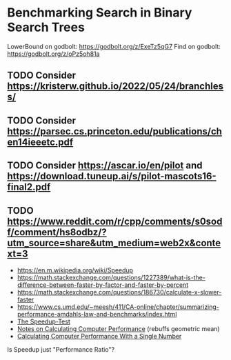 * Benchmarking Search in Binary Search Trees

LowerBound on godbolt: https://godbolt.org/z/ExeTz5qG7
Find on godbolt: https://godbolt.org/z/oPz5oh81a

** TODO Consider https://kristerw.github.io/2022/05/24/branchless/
** TODO Consider https://parsec.cs.princeton.edu/publications/chen14ieeetc.pdf
** TODO Consider https://ascar.io/en/pilot and https://download.tuneup.ai/s/pilot-mascots16-final2.pdf

** TODO https://www.reddit.com/r/cpp/comments/s0sodf/comment/hs8odbz/?utm_source=share&utm_medium=web2x&context=3

- https://en.m.wikipedia.org/wiki/Speedup
- https://math.stackexchange.com/questions/1227389/what-is-the-difference-between-faster-by-factor-and-faster-by-percent
- https://math.stackexchange.com/questions/186730/calculate-x-slower-faster
- https://www.cs.umd.edu/~meesh/411/CA-online/chapter/summarizing-performance-amdahls-law-and-benchmarks/index.html
- [[https://hal.inria.fr/hal-00764454/document/][The Speedup-Test]]
- [[http://tnm.engin.umich.edu/wp-content/uploads/sites/353/2021/06/1995_Notes_on_calculating_computer_performance.pdf][Notes on Calculating Computer Performance]] (rebuffs geometric mean)
- [[https://dl.acm.org/doi/pdf/10.1145/63039.63043][Calculating Computer Performance With a Single Number]]


Is Speedup just "Performance Ratio"?

# ## TLDR

# The exact same binary tree search algorithm can perform 60% better or worse
# depending on several factors.  Factors include: compiler used (i.e. the
# code it chooses to emit), the memory layout of the tree itself, and the
# access pattern.  At the level of the level of the CPU and memory subsystem,
# things boil down to cache effects and branch prediction.

# ## Building

# You need cmake and both gcc and clang installed installed.  Then do this:

# ```sh
# ./doitall.sh
# ```

# ...or read that script for details.

# ## What this tests

# This tests accessing "perfectly balanced" binary trees.  These are trees
# where no node with one child has a grandchild.

# Two details are then varried: the memory layout of the nodes themselves,
# and the access pattern.

# Nodes are allocated continuously in an array.  Two memory layouts within
# this array are used: "ideal" and uniformly randomized.  The ideal layout
# places the root node at index zero, then its two children at indices 1 and
# 2, then their children at indices 3 through 7, and so on.  The randomized
# layout places nodes randomly within the array.

# The access patterns are either ascending or uniformly random.

# ## Expected Results

# I began with one question and two hypotheses:

# 1. I had no idea how gcc and clang would affect behavior, but I expected an
#    impact.
# 2. I expected randomized memory layouts to have a slight negative impact.
# 3. I expected randomized lookup patterns to be significantly worse than
#    ascending.

# ## Results

# When comparing `A` and `B` we'll use the formula `(B - A) / A`, which gives
# a percentage gain or loss from `A`.  Positive numbers mean `A` is faster,
# negative `B`.

# This benchmark was a significant win for gcc overall, with gcc showing an
# overall improvement of 24% over clang (geometric mean).  The interesting
# part is that the overall geometric mean varies by size of the tree:

# | tree size | clang -vs- gcc |
# |-----------|----------------|
# |       10  | gcc 22% slower |
# |       50  | gcc 4% slower  |
# |      100  | gcc 14% faster |
# |    10000  | gcc 53% faster |
# |  1000000  | gcc 45% faster |

#  weighs
# smaller trees more heavily than larger.  Looking at trees with 1M nodes,
# gcc improves timings by a factor of -0.59, and further limiting to
# Random/Random trees with 1M nodes gcc wins by -0.66.  Depending on how I
# weighted things, the gcc improved over clang between 16% and 63%, except
# for very small trees (<=50 nodes) where it was a wash.

# To my surprise, switching from "ideal" memory layouts to randomized ones is
# about a 20% performance hit, but that isn't the whole story.  For smaller
# trees, it is a wash.  It makes a difference only in larger trees, where it
# was nearly a 50% performance hit.

# Switching from uniformly random access patterns to ascending is about a
# 13% performance hit.

# ## Why The Gcc Builds Were Faster

# Gcc uses a branching strategy whereas Clang uses conditional moves.

# ### Gcc
# ```asm
# LowerBound(Node*, long):
#   xor ecx, ecx
# .WHILE_X_NOT_NULL:
#   test rdi, rdi
#   je .RETURN_LOWER
# .X_NOT_NULL:
#   mov rax, QWORD PTR [rdi]
#   mov rdx, QWORD PTR [rdi+8]
#   cmp rsi, QWORD PTR [rdi+16]
#   jg .ASSIGN_X_TO_LOWER_AND_XLEFT_TO_X
#   mov rdi, rdx
#   test rdi, rdi
#   jne .X_NOT_NULL
# .RETURN_LOWER:
#   mov rax, rcx
#   ret
# .ASSIGN_X_TO_LOWER_AND_XLEFT_TO_X:
#   mov rcx, rdi
#   mov rdi, rax
#   jmp .WHILE_X_NOT_NULL
# ```

# ### Clang
# ```asm
# LowerBound(Node*, long): # @LowerBound(Node*, long)
#   xor eax, eax
#   test rdi, rdi
#   je .RETURN
# .WHILE_X_NOT_NULL:
#   lea rcx, [rdi + 8]
#   cmp qword ptr [rdi + 16], rsi
#   cmovl rcx, rdi
#   cmovl rax, rdi
#   mov rdi, qword ptr [rcx]
#   test rdi, rdi
#   jne .WHILE_X_NOT_NULL
# .RETURN:
#   ret
# ```

# ## blah 


# On my desktop the improvement was a 16% reduction.

# See "OVERALL_GEOMEAN" at the end of the output below.

# ```sh
# % taskset -c 0 ./build/_deps/googlebenchmark-src/tools/compare.py benchmarks ./build_clang/Release/lower_bound ./build/Release/lower_bound  --benchmark_repetitions=10
# RUNNING: ./build_clang/Release/lower_bound --benchmark_repetitions=10 --benchmark_out=/tmp/tmpfqrxcuy9
# 2022-09-07T12:45:10-07:00
# Running ./build_clang/Release/lower_bound
# Run on (4 X 2494.27 MHz CPU s)
# CPU Caches:
#   L1 Data 32 KiB (x2)
#   L1 Instruction 32 KiB (x2)
#   L2 Unified 256 KiB (x2)
#   L3 Unified 3072 KiB (x1)
# Load Average: 1.17, 1.01, 0.95
# -----------------------------------------------------------------------
# Benchmark                             Time             CPU   Iterations
# -----------------------------------------------------------------------
# BM_LowerBound/8                    5.30 ns         5.27 ns    133089480
# BM_LowerBound/8                    5.31 ns         5.27 ns    133089480
# BM_LowerBound/8                    5.54 ns         5.50 ns    133089480
# BM_LowerBound/8                    5.31 ns         5.29 ns    133089480
# BM_LowerBound/8                    5.31 ns         5.29 ns    133089480
# BM_LowerBound/8                    5.39 ns         5.36 ns    133089480
# BM_LowerBound/8                    5.30 ns         5.28 ns    133089480
# BM_LowerBound/8                    5.27 ns         5.25 ns    133089480
# BM_LowerBound/8                    5.50 ns         5.47 ns    133089480
# BM_LowerBound/8                    5.31 ns         5.27 ns    133089480
# BM_LowerBound/8_mean               5.35 ns         5.32 ns           10
# BM_LowerBound/8_median             5.31 ns         5.28 ns           10
# BM_LowerBound/8_stddev            0.093 ns        0.089 ns           10
# BM_LowerBound/8_cv                 1.73 %          1.67 %            10
# BM_LowerBound/64                   11.3 ns         11.2 ns     57286272
# BM_LowerBound/64                   10.9 ns         10.9 ns     57286272
# BM_LowerBound/64                   10.9 ns         10.9 ns     57286272
# BM_LowerBound/64                   10.8 ns         10.8 ns     57286272
# BM_LowerBound/64                   10.6 ns         10.5 ns     57286272
# BM_LowerBound/64                   10.4 ns         10.4 ns     57286272
# BM_LowerBound/64                   10.5 ns         10.5 ns     57286272
# BM_LowerBound/64                   10.4 ns         10.4 ns     57286272
# BM_LowerBound/64                   10.2 ns         10.2 ns     57286272
# BM_LowerBound/64                   10.5 ns         10.5 ns     57286272
# BM_LowerBound/64_mean              10.7 ns         10.6 ns           10
# BM_LowerBound/64_median            10.6 ns         10.5 ns           10
# BM_LowerBound/64_stddev           0.311 ns        0.307 ns           10
# BM_LowerBound/64_cv                2.91 %          2.89 %            10
# BM_LowerBound/512                  28.3 ns         28.2 ns     24367616
# BM_LowerBound/512                  28.2 ns         28.1 ns     24367616
# BM_LowerBound/512                  28.2 ns         28.1 ns     24367616
# BM_LowerBound/512                  28.3 ns         28.2 ns     24367616
# BM_LowerBound/512                  28.2 ns         28.1 ns     24367616
# BM_LowerBound/512                  28.1 ns         28.1 ns     24367616
# BM_LowerBound/512                  28.2 ns         28.2 ns     24367616
# BM_LowerBound/512                  28.1 ns         28.0 ns     24367616
# BM_LowerBound/512                  28.1 ns         28.0 ns     24367616
# BM_LowerBound/512                  28.2 ns         28.1 ns     24367616
# BM_LowerBound/512_mean             28.2 ns         28.1 ns           10
# BM_LowerBound/512_median           28.2 ns         28.1 ns           10
# BM_LowerBound/512_stddev          0.066 ns        0.063 ns           10
# BM_LowerBound/512_cv               0.23 %          0.22 %            10
# BM_LowerBound/4096                 41.7 ns         41.6 ns     16502784
# BM_LowerBound/4096                 41.8 ns         41.7 ns     16502784
# BM_LowerBound/4096                 42.3 ns         42.0 ns     16502784
# BM_LowerBound/4096                 41.8 ns         41.7 ns     16502784
# BM_LowerBound/4096                 42.4 ns         42.2 ns     16502784
# BM_LowerBound/4096                 41.7 ns         41.6 ns     16502784
# BM_LowerBound/4096                 42.0 ns         41.8 ns     16502784
# BM_LowerBound/4096                 41.8 ns         41.7 ns     16502784
# BM_LowerBound/4096                 41.9 ns         41.8 ns     16502784
# BM_LowerBound/4096                 41.9 ns         41.8 ns     16502784
# BM_LowerBound/4096_mean            41.9 ns         41.8 ns           10
# BM_LowerBound/4096_median          41.9 ns         41.7 ns           10
# BM_LowerBound/4096_stddev         0.223 ns        0.184 ns           10
# BM_LowerBound/4096_cv              0.53 %          0.44 %            10
# BM_LowerBound/32768                53.9 ns         53.7 ns     12910592
# BM_LowerBound/32768                58.1 ns         57.9 ns     12910592
# BM_LowerBound/32768                53.8 ns         53.6 ns     12910592
# BM_LowerBound/32768                54.3 ns         54.2 ns     12910592
# BM_LowerBound/32768                54.2 ns         54.0 ns     12910592
# BM_LowerBound/32768                53.5 ns         53.4 ns     12910592
# BM_LowerBound/32768                53.7 ns         53.5 ns     12910592
# BM_LowerBound/32768                53.6 ns         53.5 ns     12910592
# BM_LowerBound/32768                53.8 ns         53.7 ns     12910592
# BM_LowerBound/32768                53.8 ns         53.6 ns     12910592
# BM_LowerBound/32768_mean           54.3 ns         54.1 ns           10
# BM_LowerBound/32768_median         53.8 ns         53.7 ns           10
# BM_LowerBound/32768_stddev         1.37 ns         1.36 ns           10
# BM_LowerBound/32768_cv             2.53 %          2.51 %            10
# BM_LowerBound/262144               94.0 ns         93.7 ns      7864320
# BM_LowerBound/262144               92.7 ns         92.4 ns      7864320
# BM_LowerBound/262144               89.9 ns         89.6 ns      7864320
# BM_LowerBound/262144               91.7 ns         91.4 ns      7864320
# BM_LowerBound/262144               90.1 ns         89.9 ns      7864320
# BM_LowerBound/262144               90.1 ns         89.8 ns      7864320
# BM_LowerBound/262144               90.7 ns         90.4 ns      7864320
# BM_LowerBound/262144               90.5 ns         90.3 ns      7864320
# BM_LowerBound/262144               90.4 ns         90.1 ns      7864320
# BM_LowerBound/262144               90.5 ns         90.2 ns      7864320
# BM_LowerBound/262144_mean          91.1 ns         90.8 ns           10
# BM_LowerBound/262144_median        90.5 ns         90.2 ns           10
# BM_LowerBound/262144_stddev        1.33 ns         1.32 ns           10
# BM_LowerBound/262144_cv            1.46 %          1.45 %            10
# BM_LowerBound/1048576               112 ns          112 ns      6291456
# BM_LowerBound/1048576               141 ns          140 ns      6291456
# BM_LowerBound/1048576               118 ns          118 ns      6291456
# BM_LowerBound/1048576               108 ns          108 ns      6291456
# BM_LowerBound/1048576               134 ns          133 ns      6291456
# BM_LowerBound/1048576               108 ns          108 ns      6291456
# BM_LowerBound/1048576               112 ns          112 ns      6291456
# BM_LowerBound/1048576               113 ns          113 ns      6291456
# BM_LowerBound/1048576               113 ns          113 ns      6291456
# BM_LowerBound/1048576               112 ns          111 ns      6291456
# BM_LowerBound/1048576_mean          117 ns          117 ns           10
# BM_LowerBound/1048576_median        113 ns          112 ns           10
# BM_LowerBound/1048576_stddev       11.2 ns         11.1 ns           10
# BM_LowerBound/1048576_cv           9.52 %          9.51 %            10
# RUNNING: ./build/Release/lower_bound --benchmark_repetitions=10 --benchmark_out=/tmp/tmp8sfgil6s
# 2022-09-07T12:46:02-07:00
# Running ./build/Release/lower_bound
# Run on (4 X 2494.26 MHz CPU s)
# CPU Caches:
#   L1 Data 32 KiB (x2)
#   L1 Instruction 32 KiB (x2)
#   L2 Unified 256 KiB (x2)
#   L3 Unified 3072 KiB (x1)
# Load Average: 1.07, 1.01, 0.95
# -----------------------------------------------------------------------
# Benchmark                             Time             CPU   Iterations
# -----------------------------------------------------------------------
# BM_LowerBound/8                    5.65 ns         5.64 ns    123227648
# BM_LowerBound/8                    5.65 ns         5.64 ns    123227648
# BM_LowerBound/8                    5.70 ns         5.69 ns    123227648
# BM_LowerBound/8                    5.65 ns         5.64 ns    123227648
# BM_LowerBound/8                    5.66 ns         5.64 ns    123227648
# BM_LowerBound/8                    5.68 ns         5.66 ns    123227648
# BM_LowerBound/8                    5.68 ns         5.67 ns    123227648
# BM_LowerBound/8                    5.66 ns         5.65 ns    123227648
# BM_LowerBound/8                    5.68 ns         5.66 ns    123227648
# BM_LowerBound/8                    5.70 ns         5.68 ns    123227648
# BM_LowerBound/8_mean               5.67 ns         5.66 ns           10
# BM_LowerBound/8_median             5.67 ns         5.65 ns           10
# BM_LowerBound/8_stddev            0.019 ns        0.018 ns           10
# BM_LowerBound/8_cv                 0.34 %          0.32 %            10
# BM_LowerBound/64                   9.07 ns         9.02 ns     71946048
# BM_LowerBound/64                   8.90 ns         8.88 ns     71946048
# BM_LowerBound/64                   8.88 ns         8.86 ns     71946048
# BM_LowerBound/64                   8.96 ns         8.93 ns     71946048
# BM_LowerBound/64                   8.93 ns         8.90 ns     71946048
# BM_LowerBound/64                   8.91 ns         8.88 ns     71946048
# BM_LowerBound/64                   8.92 ns         8.89 ns     71946048
# BM_LowerBound/64                   8.92 ns         8.89 ns     71946048
# BM_LowerBound/64                   8.88 ns         8.85 ns     71946048
# BM_LowerBound/64                   8.92 ns         8.90 ns     71946048
# BM_LowerBound/64_mean              8.93 ns         8.90 ns           10
# BM_LowerBound/64_median            8.92 ns         8.89 ns           10
# BM_LowerBound/64_stddev           0.055 ns        0.048 ns           10
# BM_LowerBound/64_cv                0.62 %          0.54 %            10
# BM_LowerBound/512                  14.0 ns         13.9 ns     49075712
# BM_LowerBound/512                  13.7 ns         13.7 ns     49075712
# BM_LowerBound/512                  15.5 ns         15.4 ns     49075712
# BM_LowerBound/512                  13.9 ns         13.8 ns     49075712
# BM_LowerBound/512                  13.8 ns         13.8 ns     49075712
# BM_LowerBound/512                  13.8 ns         13.7 ns     49075712
# BM_LowerBound/512                  13.7 ns         13.6 ns     49075712
# BM_LowerBound/512                  13.8 ns         13.8 ns     49075712
# BM_LowerBound/512                  13.7 ns         13.7 ns     49075712
# BM_LowerBound/512                  13.8 ns         13.8 ns     49075712
# BM_LowerBound/512_mean             14.0 ns         13.9 ns           10
# BM_LowerBound/512_median           13.8 ns         13.8 ns           10
# BM_LowerBound/512_stddev          0.535 ns        0.514 ns           10
# BM_LowerBound/512_cv               3.83 %          3.69 %            10
# BM_LowerBound/4096                 16.9 ns         16.8 ns     38821888
# BM_LowerBound/4096                 16.8 ns         16.7 ns     38821888
# BM_LowerBound/4096                 17.3 ns         17.1 ns     38821888
# BM_LowerBound/4096                 16.9 ns         16.8 ns     38821888
# BM_LowerBound/4096                 16.8 ns         16.7 ns     38821888
# BM_LowerBound/4096                 16.8 ns         16.7 ns     38821888
# BM_LowerBound/4096                 16.9 ns         16.8 ns     38821888
# BM_LowerBound/4096                 16.7 ns         16.7 ns     38821888
# BM_LowerBound/4096                 16.7 ns         16.7 ns     38821888
# BM_LowerBound/4096                 16.8 ns         16.7 ns     38821888
# BM_LowerBound/4096_mean            16.8 ns         16.8 ns           10
# BM_LowerBound/4096_median          16.8 ns         16.7 ns           10
# BM_LowerBound/4096_stddev         0.155 ns        0.137 ns           10
# BM_LowerBound/4096_cv              0.92 %          0.81 %            10
# BM_LowerBound/32768                20.9 ns         20.8 ns     29065216
# BM_LowerBound/32768                20.7 ns         20.7 ns     29065216
# BM_LowerBound/32768                20.6 ns         20.5 ns     29065216
# BM_LowerBound/32768                20.5 ns         20.5 ns     29065216
# BM_LowerBound/32768                20.5 ns         20.4 ns     29065216
# BM_LowerBound/32768                20.6 ns         20.5 ns     29065216
# BM_LowerBound/32768                20.6 ns         20.5 ns     29065216
# BM_LowerBound/32768                20.5 ns         20.4 ns     29065216
# BM_LowerBound/32768                20.8 ns         20.7 ns     29065216
# BM_LowerBound/32768                20.9 ns         20.8 ns     29065216
# BM_LowerBound/32768_mean           20.7 ns         20.6 ns           10
# BM_LowerBound/32768_median         20.6 ns         20.5 ns           10
# BM_LowerBound/32768_stddev        0.172 ns        0.158 ns           10
# BM_LowerBound/32768_cv             0.83 %          0.77 %            10
# BM_LowerBound/262144               54.8 ns         54.6 ns     14155776
# BM_LowerBound/262144               53.5 ns         53.3 ns     14155776
# BM_LowerBound/262144               50.2 ns         50.1 ns     14155776
# BM_LowerBound/262144               54.3 ns         54.2 ns     14155776
# BM_LowerBound/262144               49.7 ns         49.5 ns     14155776
# BM_LowerBound/262144               49.5 ns         49.2 ns     14155776
# BM_LowerBound/262144               49.4 ns         49.3 ns     14155776
# BM_LowerBound/262144               49.4 ns         49.2 ns     14155776
# BM_LowerBound/262144               49.8 ns         49.7 ns     14155776
# BM_LowerBound/262144               49.4 ns         49.2 ns     14155776
# BM_LowerBound/262144_mean          51.0 ns         50.8 ns           10
# BM_LowerBound/262144_median        49.8 ns         49.6 ns           10
# BM_LowerBound/262144_stddev        2.24 ns         2.25 ns           10
# BM_LowerBound/262144_cv            4.39 %          4.42 %            10
# BM_LowerBound/1048576              72.2 ns         72.0 ns     10485760
# BM_LowerBound/1048576              74.0 ns         73.8 ns     10485760
# BM_LowerBound/1048576              75.2 ns         74.9 ns     10485760
# BM_LowerBound/1048576              75.0 ns         74.5 ns     10485760
# BM_LowerBound/1048576              77.6 ns         77.3 ns     10485760
# BM_LowerBound/1048576              72.8 ns         72.6 ns     10485760
# BM_LowerBound/1048576              73.2 ns         73.0 ns     10485760
# BM_LowerBound/1048576              73.5 ns         73.3 ns     10485760
# BM_LowerBound/1048576              73.6 ns         73.4 ns     10485760
# BM_LowerBound/1048576              73.3 ns         73.1 ns     10485760
# BM_LowerBound/1048576_mean         74.1 ns         73.8 ns           10
# BM_LowerBound/1048576_median       73.6 ns         73.3 ns           10
# BM_LowerBound/1048576_stddev       1.56 ns         1.51 ns           10
# BM_LowerBound/1048576_cv           2.11 %          2.04 %            10
# Comparing ./build_clang/Release/lower_bound to ./build/Release/lower_bound
# Benchmark                                      Time             CPU      Time Old      Time New       CPU Old       CPU New
# ---------------------------------------------------------------------------------------------------------------------------
# BM_LowerBound/8                             +0.0662         +0.0697             5             6             5             6
# BM_LowerBound/8                             +0.0655         +0.0697             5             6             5             6
# BM_LowerBound/8                             +0.0297         +0.0336             6             6             6             6
# BM_LowerBound/8                             +0.0654         +0.0669             5             6             5             6
# BM_LowerBound/8                             +0.0645         +0.0662             5             6             5             6
# BM_LowerBound/8                             +0.0547         +0.0568             5             6             5             6
# BM_LowerBound/8                             +0.0720         +0.0736             5             6             5             6
# BM_LowerBound/8                             +0.0744         +0.0751             5             6             5             6
# BM_LowerBound/8                             +0.0328         +0.0358             5             6             5             6
# BM_LowerBound/8                             +0.0740         +0.0774             5             6             5             6
# BM_LowerBound/8_pvalue                       0.0002          0.0002      U Test, Repetitions: 10 vs 10
# BM_LowerBound/8_mean                        +0.0597         +0.0623             5             6             5             6
# BM_LowerBound/8_median                      +0.0687         +0.0706             5             6             5             6
# BM_LowerBound/8_stddev                      -0.7901         -0.7966             0             0             0             0
# BM_LowerBound/8_cv                          -0.8019         -0.8085             0             0             0             0
# BM_LowerBound/64                            -0.1962         -0.1968            11             9            11             9
# BM_LowerBound/64                            -0.1844         -0.1839            11             9            11             9
# BM_LowerBound/64                            -0.1849         -0.1839            11             9            11             9
# BM_LowerBound/64                            -0.1736         -0.1740            11             9            11             9
# BM_LowerBound/64                            -0.1552         -0.1540            11             9            11             9
# BM_LowerBound/64                            -0.1449         -0.1441            10             9            10             9
# BM_LowerBound/64                            -0.1542         -0.1542            11             9            11             9
# BM_LowerBound/64                            -0.1453         -0.1450            10             9            10             9
# BM_LowerBound/64                            -0.1340         -0.1337            10             9            10             9
# BM_LowerBound/64                            -0.1500         -0.1495            10             9            10             9
# BM_LowerBound/64_pvalue                      0.0002          0.0002      U Test, Repetitions: 10 vs 10
# BM_LowerBound/64_mean                       -0.1628         -0.1625            11             9            11             9
# BM_LowerBound/64_median                     -0.1554         -0.1547            11             9            11             9
# BM_LowerBound/64_stddev                     -0.8225         -0.8439             0             0             0             0
# BM_LowerBound/64_cv                         -0.7879         -0.8136             0             0             0             0
# BM_LowerBound/512                           -0.5057         -0.5056            28            14            28            14
# BM_LowerBound/512                           -0.5134         -0.5135            28            14            28            14
# BM_LowerBound/512                           -0.4519         -0.4541            28            15            28            15
# BM_LowerBound/512                           -0.5073         -0.5091            28            14            28            14
# BM_LowerBound/512                           -0.5107         -0.5108            28            14            28            14
# BM_LowerBound/512                           -0.5105         -0.5108            28            14            28            14
# BM_LowerBound/512                           -0.5158         -0.5158            28            14            28            14
# BM_LowerBound/512                           -0.5084         -0.5086            28            14            28            14
# BM_LowerBound/512                           -0.5118         -0.5117            28            14            28            14
# BM_LowerBound/512                           -0.5100         -0.5098            28            14            28            14
# BM_LowerBound/512_pvalue                     0.0002          0.0002      U Test, Repetitions: 10 vs 10
# BM_LowerBound/512_mean                      -0.5046         -0.5050            28            14            28            14
# BM_LowerBound/512_median                    -0.5106         -0.5106            28            14            28            14
# BM_LowerBound/512_stddev                    +7.0911         +7.1346             0             1             0             1
# BM_LowerBound/512_cv                       +15.3312        +15.4326             0             0             0             0
# BM_LowerBound/4096                          -0.5949         -0.5954            42            17            42            17
# BM_LowerBound/4096                          -0.5986         -0.5987            42            17            42            17
# BM_LowerBound/4096                          -0.5917         -0.5915            42            17            42            17
# BM_LowerBound/4096                          -0.5965         -0.5966            42            17            42            17
# BM_LowerBound/4096                          -0.6044         -0.6037            42            17            42            17
# BM_LowerBound/4096                          -0.5976         -0.5977            42            17            42            17
# BM_LowerBound/4096                          -0.5978         -0.5977            42            17            42            17
# BM_LowerBound/4096                          -0.6001         -0.5999            42            17            42            17
# BM_LowerBound/4096                          -0.6010         -0.6008            42            17            42            17
# BM_LowerBound/4096                          -0.5993         -0.5993            42            17            42            17
# BM_LowerBound/4096_pvalue                    0.0002          0.0002      U Test, Repetitions: 10 vs 10
# BM_LowerBound/4096_mean                     -0.5982         -0.5981            42            17            42            17
# BM_LowerBound/4096_median                   -0.5991         -0.5991            42            17            42            17
# BM_LowerBound/4096_stddev                   -0.3065         -0.2585             0             0             0             0
# BM_LowerBound/4096_cv                       +0.7259         +0.8451             0             0             0             0
# BM_LowerBound/32768                         -0.6120         -0.6124            54            21            54            21
# BM_LowerBound/32768                         -0.6435         -0.6432            58            21            58            21
# BM_LowerBound/32768                         -0.6173         -0.6173            54            21            54            21
# BM_LowerBound/32768                         -0.6220         -0.6220            54            21            54            20
# BM_LowerBound/32768                         -0.6220         -0.6220            54            20            54            20
# BM_LowerBound/32768                         -0.6157         -0.6157            54            21            53            21
# BM_LowerBound/32768                         -0.6173         -0.6169            54            21            53            20
# BM_LowerBound/32768                         -0.6176         -0.6177            54            21            53            20
# BM_LowerBound/32768                         -0.6135         -0.6136            54            21            54            21
# BM_LowerBound/32768                         -0.6107         -0.6114            54            21            54            21
# BM_LowerBound/32768_pvalue                   0.0002          0.0002      U Test, Repetitions: 10 vs 10
# BM_LowerBound/32768_mean                    -0.6194         -0.6194            54            21            54            21
# BM_LowerBound/32768_median                  -0.6176         -0.6178            54            21            54            21
# BM_LowerBound/32768_stddev                  -0.8748         -0.8834             1             0             1             0
# BM_LowerBound/32768_cv                      -0.6711         -0.6935             0             0             0             0
# BM_LowerBound/262144                        -0.4174         -0.4170            94            55            94            55
# BM_LowerBound/262144                        -0.4231         -0.4231            93            53            92            53
# BM_LowerBound/262144                        -0.4417         -0.4416            90            50            90            50
# BM_LowerBound/262144                        -0.4076         -0.4075            92            54            91            54
# BM_LowerBound/262144                        -0.4485         -0.4491            90            50            90            50
# BM_LowerBound/262144                        -0.4510         -0.4522            90            49            90            49
# BM_LowerBound/262144                        -0.4550         -0.4551            91            49            90            49
# BM_LowerBound/262144                        -0.4546         -0.4547            91            49            90            49
# BM_LowerBound/262144                        -0.4491         -0.4492            90            50            90            50
# BM_LowerBound/262144                        -0.4546         -0.4541            91            49            90            49
# BM_LowerBound/262144_pvalue                  0.0002          0.0002      U Test, Repetitions: 10 vs 10
# BM_LowerBound/262144_mean                   -0.4401         -0.4402            91            51            91            51
# BM_LowerBound/262144_median                 -0.4505         -0.4505            91            50            90            50
# BM_LowerBound/262144_stddev                 +0.6832         +0.7082             1             2             1             2
# BM_LowerBound/262144_cv                     +2.0061         +2.0514             0             0             0             0
# BM_LowerBound/1048576                       -0.3574         -0.3569           112            72           112            72
# BM_LowerBound/1048576                       -0.4747         -0.4742           141            74           140            74
# BM_LowerBound/1048576                       -0.3650         -0.3662           118            75           118            75
# BM_LowerBound/1048576                       -0.3063         -0.3082           108            75           108            75
# BM_LowerBound/1048576                       -0.4197         -0.4205           134            78           133            77
# BM_LowerBound/1048576                       -0.3255         -0.3258           108            73           108            73
# BM_LowerBound/1048576                       -0.3488         -0.3479           112            73           112            73
# BM_LowerBound/1048576                       -0.3497         -0.3494           113            74           113            73
# BM_LowerBound/1048576                       -0.3490         -0.3483           113            74           113            73
# BM_LowerBound/1048576                       -0.3448         -0.3445           112            73           111            73
# BM_LowerBound/1048576_pvalue                 0.0002          0.0002      U Test, Repetitions: 10 vs 10
# BM_LowerBound/1048576_mean                  -0.3682         -0.3683           117            74           117            74
# BM_LowerBound/1048576_median                -0.3475         -0.3468           113            74           112            73
# BM_LowerBound/1048576_stddev                -0.8601         -0.8644            11             2            11             2
# BM_LowerBound/1048576_cv                    -0.7785         -0.7853             0             0             0             0
# OVERALL_GEOMEAN                             -0.4307         -0.4301             0             0             0             0
# ```
